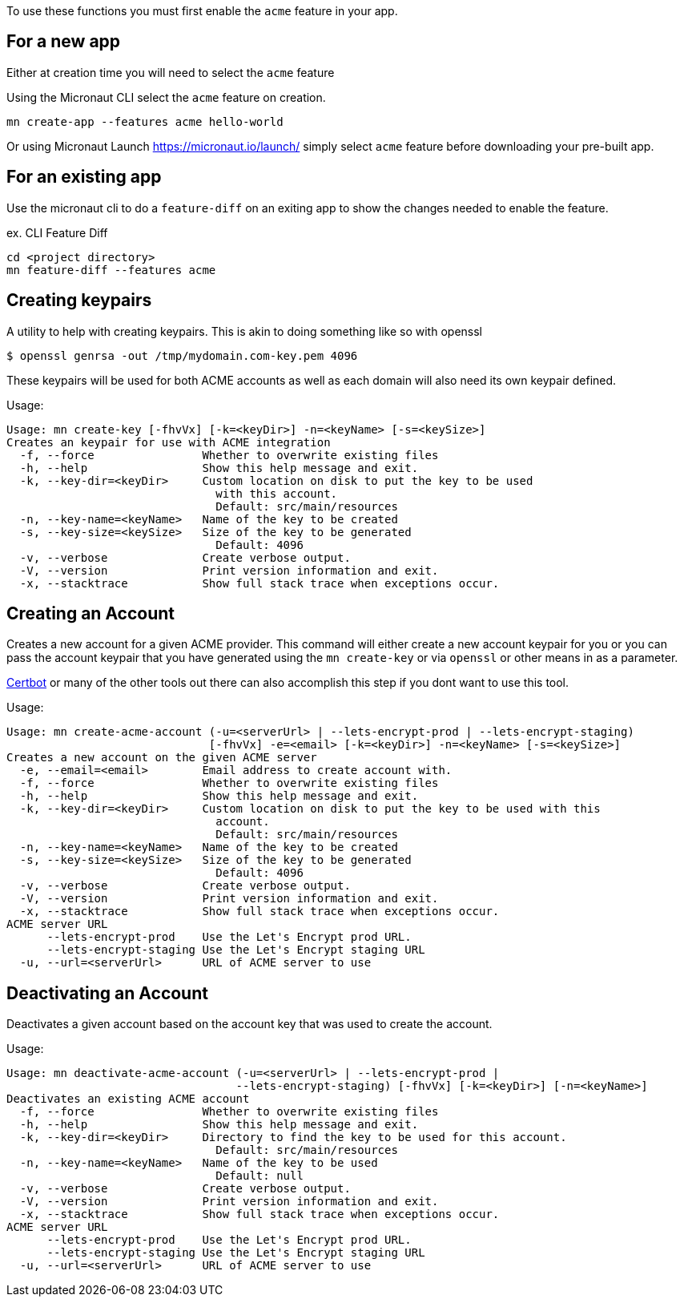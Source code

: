 To use these functions you must first enable the `acme` feature in your app.

== For a new app
Either at creation time you will need to select the `acme` feature

Using the Micronaut CLI select the `acme` feature on creation.

[source,bash]
----
mn create-app --features acme hello-world
----

Or using Micronaut Launch https://micronaut.io/launch/ simply select `acme` feature before downloading your pre-built app.

== For an existing app
Use the micronaut cli to do a `feature-diff` on an exiting app to show the changes needed
to enable the feature.

ex. CLI Feature Diff
[source,bash]
----
cd <project directory>
mn feature-diff --features acme
----

== Creating keypairs

A utility to help with creating keypairs. This is akin to doing something like so with openssl

[source,bash]
----
$ openssl genrsa -out /tmp/mydomain.com-key.pem 4096
----

These keypairs will be used for both ACME accounts as well as each domain will also need its own keypair defined.

Usage:

[source,bash]
----
Usage: mn create-key [-fhvVx] [-k=<keyDir>] -n=<keyName> [-s=<keySize>]
Creates an keypair for use with ACME integration
  -f, --force                Whether to overwrite existing files
  -h, --help                 Show this help message and exit.
  -k, --key-dir=<keyDir>     Custom location on disk to put the key to be used
                               with this account.
                               Default: src/main/resources
  -n, --key-name=<keyName>   Name of the key to be created
  -s, --key-size=<keySize>   Size of the key to be generated
                               Default: 4096
  -v, --verbose              Create verbose output.
  -V, --version              Print version information and exit.
  -x, --stacktrace           Show full stack trace when exceptions occur.
----

== Creating an Account

Creates a new account for a given ACME provider. This command will either create a new account keypair for you or you can pass
the account keypair that you have generated using the `mn create-key` or via `openssl` or other means in as a parameter.

https://certbot.eff.org/[Certbot] or many of the other tools out there can also accomplish this step if you dont want to use this tool.

Usage:

[source,bash]
----
Usage: mn create-acme-account (-u=<serverUrl> | --lets-encrypt-prod | --lets-encrypt-staging)
                              [-fhvVx] -e=<email> [-k=<keyDir>] -n=<keyName> [-s=<keySize>]
Creates a new account on the given ACME server
  -e, --email=<email>        Email address to create account with.
  -f, --force                Whether to overwrite existing files
  -h, --help                 Show this help message and exit.
  -k, --key-dir=<keyDir>     Custom location on disk to put the key to be used with this
                               account.
                               Default: src/main/resources
  -n, --key-name=<keyName>   Name of the key to be created
  -s, --key-size=<keySize>   Size of the key to be generated
                               Default: 4096
  -v, --verbose              Create verbose output.
  -V, --version              Print version information and exit.
  -x, --stacktrace           Show full stack trace when exceptions occur.
ACME server URL
      --lets-encrypt-prod    Use the Let's Encrypt prod URL.
      --lets-encrypt-staging Use the Let's Encrypt staging URL
  -u, --url=<serverUrl>      URL of ACME server to use
----

== Deactivating an Account

Deactivates a given account based on the account key that was used to create the account.

Usage:

[source,bash]
----
Usage: mn deactivate-acme-account (-u=<serverUrl> | --lets-encrypt-prod |
                                  --lets-encrypt-staging) [-fhvVx] [-k=<keyDir>] [-n=<keyName>]
Deactivates an existing ACME account
  -f, --force                Whether to overwrite existing files
  -h, --help                 Show this help message and exit.
  -k, --key-dir=<keyDir>     Directory to find the key to be used for this account.
                               Default: src/main/resources
  -n, --key-name=<keyName>   Name of the key to be used
                               Default: null
  -v, --verbose              Create verbose output.
  -V, --version              Print version information and exit.
  -x, --stacktrace           Show full stack trace when exceptions occur.
ACME server URL
      --lets-encrypt-prod    Use the Let's Encrypt prod URL.
      --lets-encrypt-staging Use the Let's Encrypt staging URL
  -u, --url=<serverUrl>      URL of ACME server to use
----
